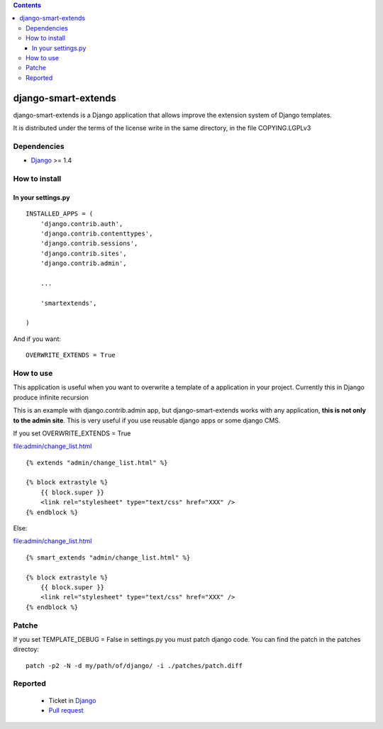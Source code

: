 .. contents::

====================
django-smart-extends
====================

.. image:: https://api.travis-ci.org/goinnn/django-smart-extends.png?branch=django_1.4_and_1.5
    :target: https://travis-ci.org/goinnn/django-smart-extends

.. image:: https://badge.fury.io/py/django-smart-extends.png
    :target: https://badge.fury.io/py/django-smart-extends

.. image:: https://pypip.in/d/django-smart-extends/badge.png
    :target: https://pypi.python.org/pypi/django-smart-extends

django-smart-extends is a Django application that allows improve the extension system of Django templates.

It is distributed under the terms of the license write in the same directory,
in the file COPYING.LGPLv3

Dependencies
============

* `Django <https://www.djangoproject.com/>`_ >= 1.4


How to install
==============

In your settings.py
-------------------

::

    INSTALLED_APPS = (
        'django.contrib.auth',
        'django.contrib.contenttypes',
        'django.contrib.sessions',
        'django.contrib.sites',
        'django.contrib.admin',

        ...

        'smartextends',

    )

And if you want:

::

    OVERWRITE_EXTENDS = True

How to use
==========

This application is useful when you want to overwrite a template of a application in your project.
Currently this in Django produce infinite recursion

This is an example with django.contrib.admin app, but django-smart-extends works with any application, **this is not only to the admin site**. This is very useful if you use reusable django apps or some django CMS.

If you set OVERWRITE_EXTENDS = True

file:admin/change_list.html

::

    {% extends "admin/change_list.html" %}

    {% block extrastyle %}
        {{ block.super }}
        <link rel="stylesheet" type="text/css" href="XXX" />
    {% endblock %}

Else:

file:admin/change_list.html

::

    {% smart_extends "admin/change_list.html" %}

    {% block extrastyle %}
        {{ block.super }}
        <link rel="stylesheet" type="text/css" href="XXX" />
    {% endblock %}

Patche
======

If you set TEMPLATE_DEBUG = False in settings.py you must patch django code. You can find the patch in the patches directoy::

    patch -p2 -N -d my/path/of/django/ -i ./patches/patch.diff

Reported
========

 * Ticket in `Django <https://code.djangoproject.com/ticket/15053>`_
 * `Pull request <https://github.com/django/django/pull/217>`_
